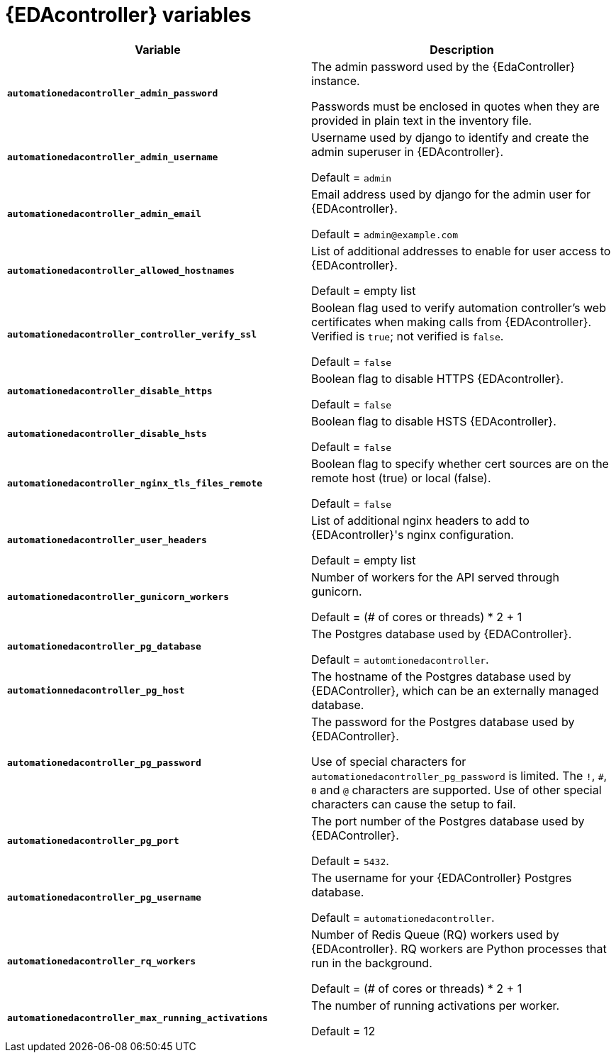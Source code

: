 
[id="event-driven-ansible-controller"]
= {EDAcontroller} variables

[cols="50%,50%",options="header"]
|====
| *Variable* | *Description*
| *`automationedacontroller_admin_password`* | The admin password used by the {EdaController} instance.

Passwords must be enclosed in quotes when they are provided in plain text in the inventory file.
| *`automationedacontroller_admin_username`* | Username used by django to identify and create the admin superuser in {EDAcontroller}.

Default = `admin`
| *`automationedacontroller_admin_email`* | Email address used by django for the admin user for {EDAcontroller}.

Default = `admin@example.com`
| *`automationedacontroller_allowed_hostnames`* | List of additional addresses to enable for user access to {EDAcontroller}.

Default = empty list
| *`automationedacontroller_controller_verify_ssl`* | Boolean flag used to verify automation controller's web certificates when making calls from {EDAcontroller}. Verified is `true`; not verified is `false`.

Default = `false`
| *`automationedacontroller_disable_https`* | Boolean flag to disable HTTPS {EDAcontroller}. 

Default = `false`
| *`automationedacontroller_disable_hsts`* | Boolean flag to disable HSTS {EDAcontroller}. 

Default = `false`
| *`automationedacontroller_nginx_tls_files_remote`* | Boolean flag to specify whether cert sources are on the remote host (true) or local (false). 

Default = `false`
| *`automationedacontroller_user_headers`* | List of additional nginx headers to add to {EDAcontroller}'s nginx configuration. 

Default = empty list
//Add this variable back for the next release, as long as approved by development.
//| *`automationedacontroller_websocket_ssl_verify`* |
//SSL verification for the Daphne websocket used by podman to communicate from the pod to the host. Default is false to disable SSL connection as verified

//Default = false
| *`automationedacontroller_gunicorn_workers`* | Number of workers for the API served through gunicorn.

Default = (# of cores or threads) * 2 + 1
| *`automationedacontroller_pg_database`* | The Postgres database used by {EDAController}.

Default = `automtionedacontroller`.
| *`automationnedacontroller_pg_host`* | The hostname of the Postgres database used by {EDAController}, which can be an externally managed database.
| *`automationedacontroller_pg_password`* | The password for the Postgres database used by {EDAController}.

Use of special characters for `automationedacontroller_pg_password` is limited.
The `!`, `#`, `0` and `@` characters are supported.
Use of other special characters can cause the setup to fail.
| *`automationedacontroller_pg_port`* | The port number of the Postgres database used by {EDAController}.

Default = `5432`.
| *`automationedacontroller_pg_username`* | The username for your {EDAController} Postgres database.

Default = `automationedacontroller`.
| *`automationedacontroller_rq_workers`* | Number of Redis Queue (RQ) workers used by {EDAcontroller}. RQ workers are Python processes that run in the background.

Default =  (# of cores or threads) * 2 + 1
| *`automationedacontroller_max_running_activations`* | The number of running activations per worker.

Default = 12
|
====
